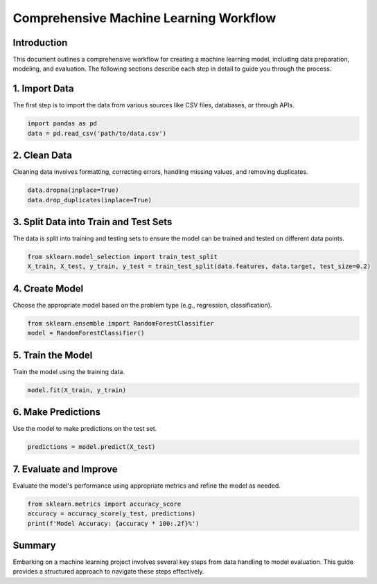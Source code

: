 
================================================
Comprehensive Machine Learning Workflow
================================================

Introduction
------------
This document outlines a comprehensive workflow for creating a machine learning model, including data preparation, modeling, and evaluation. The following sections describe each step in detail to guide you through the process.

1. Import Data
--------------
The first step is to import the data from various sources like CSV files, databases, or through APIs.

.. code-block:: python

    import pandas as pd
    data = pd.read_csv('path/to/data.csv')

2. Clean Data
-------------
Cleaning data involves formatting, correcting errors, handling missing values, and removing duplicates.

.. code-block:: python

    data.dropna(inplace=True)
    data.drop_duplicates(inplace=True)

3. Split Data into Train and Test Sets
--------------------------------------
The data is split into training and testing sets to ensure the model can be trained and tested on different data points.

.. code-block:: python

    from sklearn.model_selection import train_test_split
    X_train, X_test, y_train, y_test = train_test_split(data.features, data.target, test_size=0.2)

4. Create Model
---------------
Choose the appropriate model based on the problem type (e.g., regression, classification).

.. code-block:: python

    from sklearn.ensemble import RandomForestClassifier
    model = RandomForestClassifier()

5. Train the Model
------------------
Train the model using the training data.

.. code-block:: python

    model.fit(X_train, y_train)

6. Make Predictions
-------------------
Use the model to make predictions on the test set.

.. code-block:: python

    predictions = model.predict(X_test)

7. Evaluate and Improve
-----------------------
Evaluate the model's performance using appropriate metrics and refine the model as needed.

.. code-block:: python

    from sklearn.metrics import accuracy_score
    accuracy = accuracy_score(y_test, predictions)
    print(f'Model Accuracy: {accuracy * 100:.2f}%')

Summary
-------
Embarking on a machine learning project involves several key steps from data handling to model evaluation. This guide provides a structured approach to navigate these steps effectively.
